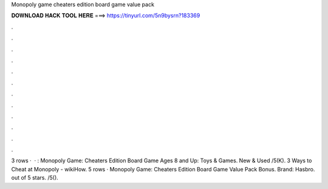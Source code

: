 Monopoly game cheaters edition board game value pack

𝐃𝐎𝐖𝐍𝐋𝐎𝐀𝐃 𝐇𝐀𝐂𝐊 𝐓𝐎𝐎𝐋 𝐇𝐄𝐑𝐄 ===> https://tinyurl.com/5n9bysrn?183369

.

.

.

.

.

.

.

.

.

.

.

.

3 rows ·  · : Monopoly Game: Cheaters Edition Board Game Ages 8 and Up: Toys & Games. New & Used /5(K). 3 Ways to Cheat at Monopoly - wikiHow. 5 rows · Monopoly Game: Cheaters Edition Board Game Value Pack Bonus. Brand: Hasbro. out of 5 stars. /5().